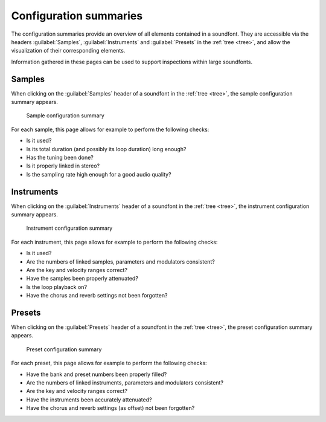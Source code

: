 .. _conf summaries:

Configuration summaries
=======================

The configuration summaries provide an overview of all elements contained in a soundfont.
They are accessible via the headers :guilabel:`Samples`, :guilabel:`Instruments` and :guilabel:`Presets` in the :ref:`tree <tree>`, and allow the visualization of their corresponding elements.

Information gathered in these pages can be used to support inspections within large soundfonts.


.. _conf summ sample:

Samples
-------

When clicking on the :guilabel:`Samples` header of a soundfont in the :ref:`tree <tree>`, the sample configuration summary appears.


.. figure:: images/conf_summary_sample.png

   Sample configuration summary


For each sample, this page allows for example to perform the following checks:

* Is it used?
* Is its total duration (and possibly its loop duration) long enough?
* Has the tuning been done?
* Is it properly linked in stereo?
* Is the sampling rate high enough for a good audio quality?


.. _conf summ instrument:

Instruments
-----------

When clicking on the :guilabel:`Instruments` header of a soundfont in the :ref:`tree <tree>`, the instrument configuration summary appears.


.. figure:: images/conf_summary_instrument.png

   Instrument configuration summary


For each instrument, this page allows for example to perform the following checks:

* Is it used?
* Are the numbers of linked samples, parameters and modulators consistent?
* Are the key and velocity ranges correct?
* Have the samples been properly attenuated?
* Is the loop playback on?
* Have the chorus and reverb settings not been forgotten?


.. _conf summ preset:

Presets
-------

When clicking on the :guilabel:`Presets` header of a soundfont in the :ref:`tree <tree>`, the preset configuration summary appears.


.. figure:: images/conf_summary_preset.png

   Preset configuration summary


For each preset, this page allows for example to perform the following checks:

* Have the bank and preset numbers been properly filled?
* Are the numbers of linked instruments, parameters and modulators consistent?
* Are the key and velocity ranges correct?
* Have the instruments been accurately attenuated?
* Have the chorus and reverb settings (as offset) not been forgotten?
